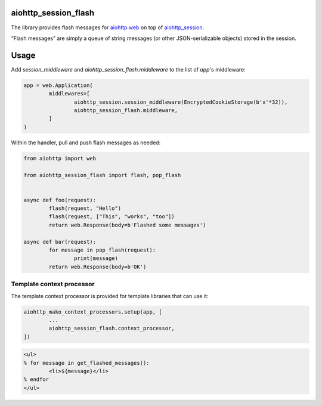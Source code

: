 aiohttp_session_flash
=====================

The library provides flash messages for `aiohttp.web`_ on top of `aiohttp_session`_.

.. _aiohttp.web: https://aiohttp.readthedocs.io/en/latest/web.html
.. _aiohttp_session: https://github.com/aio-libs/aiohttp_session

“Flash messages” are simply a queue of string messages (or other JSON-serializable objects) stored in the session.


Usage
=====

Add `session_middleware` and `aiohttp_session_flash.middleware` to the list of `app`'s middleware:

.. code:: python

	app = web.Application(
		middlewares=[
			aiohttp_session.session_middleware(EncryptedCookieStorage(b'x'*32)),
			aiohttp_session_flash.middleware,
		]
	)

Within the handler, pull and push flash messages as needed:

.. code:: python

	from aiohttp import web

	from aiohttp_session_flash import flash, pop_flash


	async def foo(request):
		flash(request, "Hello")
		flash(request, ["This", "works", "too"])
		return web.Response(body=b'Flashed some messages')

	async def bar(request):
		for message in pop_flash(request):
			print(message)
		return web.Response(body=b'OK')


Template context processor
--------------------------

The template context processor is provided for template libraries that can use it:

.. code:: python

	aiohttp_mako_context_processors.setup(app, [
		...
		aiohttp_session_flash.context_processor,
	])

.. code:: mako

	<ul>
	% for message in get_flashed_messages():
		<li>${message}</li>
	% endfor
	</ul>
